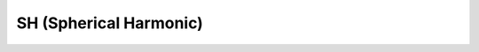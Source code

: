 SH (Spherical Harmonic) 
--------------------------

.. doxygenclass:: Model::Interface::GB::SH
   :project: alamo
   :members: 
   :protected-members:
   :private-members:


